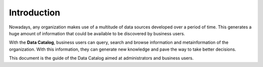 ============
Introduction
============

Nowadays, any organization makes use of a multitude of data sources
developed over a period of time. This generates a huge amount of
information that could be available to be discovered by business users.

With the **Data Catalog**, business users can query, search and browse information and
metainformation of the organization. With this
information, they can generate new knowledge and pave the way to take
better decisions.

This document is the guide of the Data Catalog aimed at
administrators and business users.
